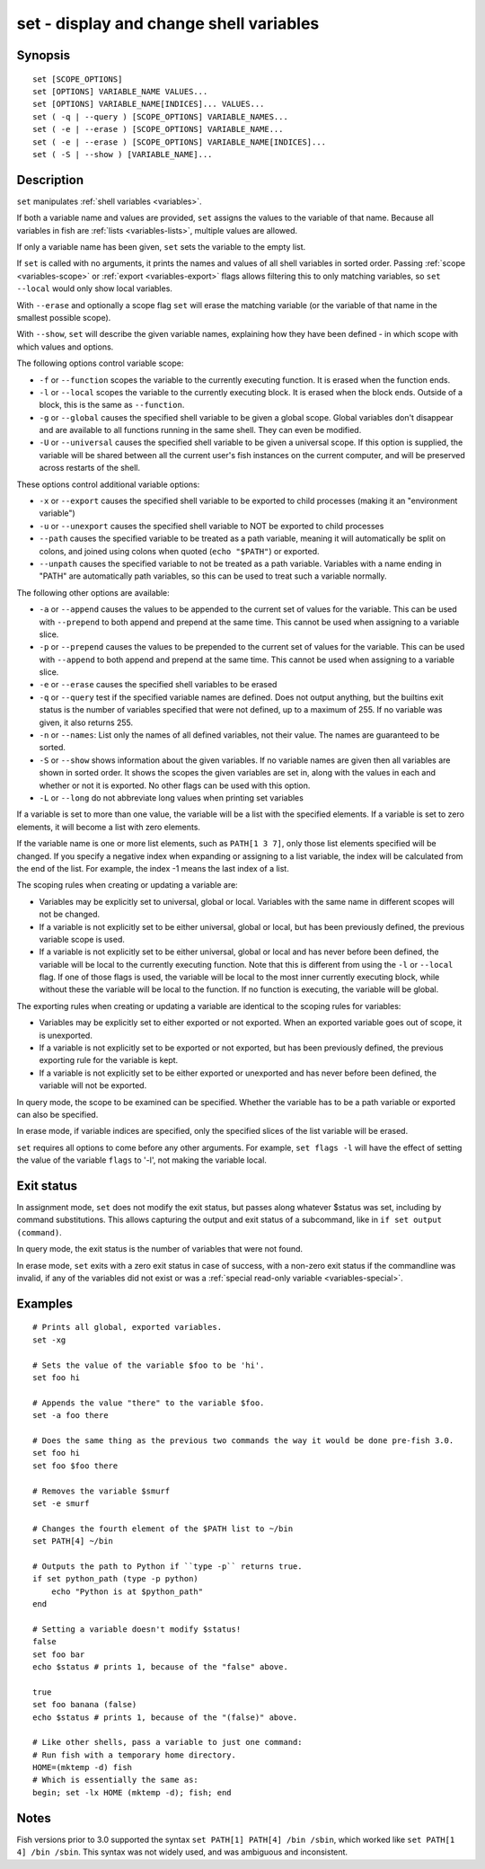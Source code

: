 .. _cmd-set:

set - display and change shell variables
========================================

Synopsis
--------

::

    set [SCOPE_OPTIONS]
    set [OPTIONS] VARIABLE_NAME VALUES...
    set [OPTIONS] VARIABLE_NAME[INDICES]... VALUES...
    set ( -q | --query ) [SCOPE_OPTIONS] VARIABLE_NAMES...
    set ( -e | --erase ) [SCOPE_OPTIONS] VARIABLE_NAME...
    set ( -e | --erase ) [SCOPE_OPTIONS] VARIABLE_NAME[INDICES]...
    set ( -S | --show ) [VARIABLE_NAME]...

Description
-----------

``set`` manipulates :ref:`shell variables <variables>`.

If both a variable name and values are provided, ``set`` assigns the values to the variable of that name. Because all variables in fish are :ref:`lists <variables-lists>`, multiple values are allowed.

If only a variable name has been given, ``set`` sets the variable to the empty list.

If ``set`` is called with no arguments, it prints the names and values of all shell variables in sorted order. Passing :ref:`scope <variables-scope>` or :ref:`export <variables-export>` flags allows filtering this to only matching variables, so ``set --local`` would only show local variables.

With ``--erase`` and optionally a scope flag ``set`` will erase the matching variable (or the variable of that name in the smallest possible scope).

With ``--show``, ``set`` will describe the given variable names, explaining how they have been defined - in which scope with which values and options.

The following options control variable scope:

- ``-f`` or ``--function`` scopes the variable to the currently executing function. It is erased when the function ends.

- ``-l`` or ``--local`` scopes the variable to the currently executing block. It is erased when the block ends. Outside of a block, this is the same as ``--function``.

- ``-g`` or ``--global`` causes the specified shell variable to be given a global scope. Global variables don't disappear and are available to all functions running in the same shell. They can even be modified.

- ``-U`` or ``--universal`` causes the specified shell variable to be given a universal scope. If this option is supplied, the variable will be shared between all the current user's fish instances on the current computer, and will be preserved across restarts of the shell.

These options control additional variable options:

- ``-x`` or ``--export`` causes the specified shell variable to be exported to child processes (making it an "environment variable")

- ``-u`` or ``--unexport`` causes the specified shell variable to NOT be exported to child processes

- ``--path`` causes the specified variable to be treated as a path variable, meaning it will automatically be split on colons, and joined using colons when quoted (``echo "$PATH"``) or exported.

- ``--unpath`` causes the specified variable to not be treated as a path variable. Variables with a name ending in "PATH" are automatically path variables, so this can be used to treat such a variable normally.

The following other options are available:

- ``-a`` or ``--append`` causes the values to be appended to the current set of values for the variable. This can be used with ``--prepend`` to both append and prepend at the same time. This cannot be used when assigning to a variable slice.

- ``-p`` or ``--prepend`` causes the values to be prepended to the current set of values for the variable. This can be used with ``--append`` to both append and prepend at the same time. This cannot be used when assigning to a variable slice.

- ``-e`` or ``--erase`` causes the specified shell variables to be erased

- ``-q`` or ``--query`` test if the specified variable names are defined. Does not output anything, but the builtins exit status is the number of variables specified that were not defined, up to a maximum of 255. If no variable was given, it also returns 255.

- ``-n`` or ``--names``: List only the names of all defined variables, not their value. The names are guaranteed to be sorted.

- ``-S`` or ``--show`` shows information about the given variables. If no variable names are given then all variables are shown in sorted order. It shows the scopes the given variables are set in, along with the values in each and whether or not it is exported. No other flags can be used with this option.

- ``-L`` or ``--long`` do not abbreviate long values when printing set variables


If a variable is set to more than one value, the variable will be a list with the specified elements. If a variable is set to zero elements, it will become a list with zero elements.

If the variable name is one or more list elements, such as ``PATH[1 3 7]``, only those list elements specified will be changed. If you specify a negative index when expanding or assigning to a list variable, the index will be calculated from the end of the list. For example, the index -1 means the last index of a list.

The scoping rules when creating or updating a variable are:

- Variables may be explicitly set to universal, global or local. Variables with the same name in different scopes will not be changed.

- If a variable is not explicitly set to be either universal, global or local, but has been previously defined, the previous variable scope is used.

- If a variable is not explicitly set to be either universal, global or local and has never before been defined, the variable will be local to the currently executing function. Note that this is different from using the ``-l`` or ``--local`` flag. If one of those flags is used, the variable will be local to the most inner currently executing block, while without these the variable will be local to the function. If no function is executing, the variable will be global.


The exporting rules when creating or updating a variable are identical to the scoping rules for variables:

- Variables may be explicitly set to either exported or not exported. When an exported variable goes out of scope, it is unexported.

- If a variable is not explicitly set to be exported or not exported, but has been previously defined, the previous exporting rule for the variable is kept.

- If a variable is not explicitly set to be either exported or unexported and has never before been defined, the variable will not be exported.


In query mode, the scope to be examined can be specified. Whether the variable has to be a path variable or exported can also be specified.

In erase mode, if variable indices are specified, only the specified slices of the list variable will be erased.

``set`` requires all options to come before any other arguments. For example, ``set flags -l`` will have the effect of setting the value of the variable ``flags`` to '-l', not making the variable local.

Exit status
-----------

In assignment mode, ``set`` does not modify the exit status, but passes along whatever $status was set, including by command substitutions. This allows capturing the output and exit status of a subcommand, like in ``if set output (command)``.

In query mode, the exit status is the number of variables that were not found.

In erase mode, ``set`` exits with a zero exit status in case of success, with a non-zero exit status if the commandline was invalid, if any of the variables did not exist or was a :ref:`special read-only variable <variables-special>`.


Examples
--------


::

    # Prints all global, exported variables.
    set -xg

    # Sets the value of the variable $foo to be 'hi'.
    set foo hi

    # Appends the value "there" to the variable $foo.
    set -a foo there

    # Does the same thing as the previous two commands the way it would be done pre-fish 3.0.
    set foo hi
    set foo $foo there

    # Removes the variable $smurf
    set -e smurf

    # Changes the fourth element of the $PATH list to ~/bin
    set PATH[4] ~/bin

    # Outputs the path to Python if ``type -p`` returns true.
    if set python_path (type -p python)
        echo "Python is at $python_path"
    end

    # Setting a variable doesn't modify $status!
    false
    set foo bar
    echo $status # prints 1, because of the "false" above.

    true
    set foo banana (false)
    echo $status # prints 1, because of the "(false)" above.
    
    # Like other shells, pass a variable to just one command:
    # Run fish with a temporary home directory.
    HOME=(mktemp -d) fish
    # Which is essentially the same as:
    begin; set -lx HOME (mktemp -d); fish; end

Notes
-----

Fish versions prior to 3.0 supported the syntax ``set PATH[1] PATH[4] /bin /sbin``, which worked like
``set PATH[1 4] /bin /sbin``. This syntax was not widely used, and was ambiguous and inconsistent.
